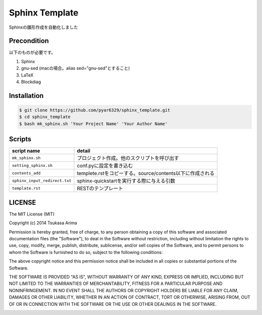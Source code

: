 ===============
Sphinx Template
===============

Sphinxの雛形作成を自動化しました

Precondition
============

以下のものが必要です。

#. Sphinx
#. gnu-sed (macの場合。alias sed="gnu-sed"とすること)
#. LaTeX
#. Blockdiag



Installation
============

.. code-block:: bash

    $ git clone https://github.com/pyar6329/sphinx_template.git
    $ cd sphinx_template
    $ bash mk_sphinx.sh 'Your Project Name' 'Your Author Name'

Scripts
=======

.. csv-table::
    :header-rows: 1

    script name,detail
    ``mk_sphinx.sh``,プロジェクト作成。他のスクリプトを呼び出す
    ``setting_sphinx.sh``,conf.pyに設定を書き込む
    ``contents_add``,templete.rstをコピーする。source/contents以下に作成される
    ``sphinx_input_redirect.txt``,sphinx-quickstartを実行する際に与える引数
    ``template.rst``,RESTのテンプレート

LICENSE
=======

The MIT License (MIT)

Copyright (c) 2014 Tsukasa Arima

Permission is hereby granted, free of charge, to any person obtaining a copy of
this software and associated documentation files (the "Software"), to deal in
the Software without restriction, including without limitation the rights to
use, copy, modify, merge, publish, distribute, sublicense, and/or sell copies of
the Software, and to permit persons to whom the Software is furnished to do so,
subject to the following conditions:

The above copyright notice and this permission notice shall be included in all
copies or substantial portions of the Software.

THE SOFTWARE IS PROVIDED "AS IS", WITHOUT WARRANTY OF ANY KIND, EXPRESS OR
IMPLIED, INCLUDING BUT NOT LIMITED TO THE WARRANTIES OF MERCHANTABILITY, FITNESS
FOR A PARTICULAR PURPOSE AND NONINFRINGEMENT. IN NO EVENT SHALL THE AUTHORS OR
COPYRIGHT HOLDERS BE LIABLE FOR ANY CLAIM, DAMAGES OR OTHER LIABILITY, WHETHER
IN AN ACTION OF CONTRACT, TORT OR OTHERWISE, ARISING FROM, OUT OF OR IN
CONNECTION WITH THE SOFTWARE OR THE USE OR OTHER DEALINGS IN THE SOFTWARE.


.. image:: https://d2weczhvl823v0.cloudfront.net/pyar6329/sphinx_template/trend.png
   :alt: Bitdeli badge
   :target: https://bitdeli.com/free

